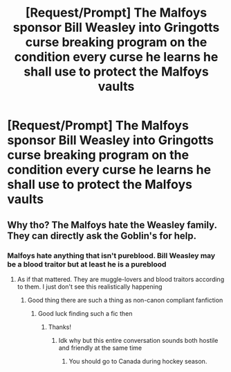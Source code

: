 #+TITLE: [Request/Prompt] The Malfoys sponsor Bill Weasley into Gringotts curse breaking program on the condition every curse he learns he shall use to protect the Malfoys vaults

* [Request/Prompt] The Malfoys sponsor Bill Weasley into Gringotts curse breaking program on the condition every curse he learns he shall use to protect the Malfoys vaults
:PROPERTIES:
:Author: UndergroundNerd
:Score: 9
:DateUnix: 1594073174.0
:DateShort: 2020-Jul-07
:FlairText: Request
:END:

** Why tho? The Malfoys hate the Weasley family. They can directly ask the Goblin's for help.
:PROPERTIES:
:Author: Zeus_Kira
:Score: 4
:DateUnix: 1594118966.0
:DateShort: 2020-Jul-07
:END:

*** Malfoys hate anything that isn't pureblood. Bill Weasley may be a blood traitor but at least he is a pureblood
:PROPERTIES:
:Author: UndergroundNerd
:Score: 2
:DateUnix: 1594119049.0
:DateShort: 2020-Jul-07
:END:

**** As if that mattered. They are muggle-lovers and blood traitors according to them. I just don't see this realistically happening
:PROPERTIES:
:Author: Zeus_Kira
:Score: 1
:DateUnix: 1594119135.0
:DateShort: 2020-Jul-07
:END:

***** Good thing there are such a thing as non-canon compliant fanfiction
:PROPERTIES:
:Author: UndergroundNerd
:Score: 5
:DateUnix: 1594119179.0
:DateShort: 2020-Jul-07
:END:

****** Good luck finding such a fic then
:PROPERTIES:
:Author: Zeus_Kira
:Score: 4
:DateUnix: 1594119237.0
:DateShort: 2020-Jul-07
:END:

******* Thanks!
:PROPERTIES:
:Author: UndergroundNerd
:Score: 3
:DateUnix: 1594119257.0
:DateShort: 2020-Jul-07
:END:

******** Idk why but this entire conversation sounds both hostile and friendly at the same time
:PROPERTIES:
:Author: Zeus_Kira
:Score: 3
:DateUnix: 1594119600.0
:DateShort: 2020-Jul-07
:END:

********* You should go to Canada during hockey season.
:PROPERTIES:
:Author: Nyanmaru_San
:Score: 1
:DateUnix: 1594194661.0
:DateShort: 2020-Jul-08
:END:
